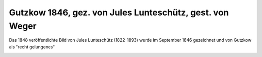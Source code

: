 Gutzkow 1846, gez. von Jules Lunteschütz, gest. von Weger
=========================================================

Das 1848 veröffentlichte Bild von Jules Lunteschütz (1822-1893) wurde im September 1846 gezeichnet und von Gutzkow als "recht gelungenes"

.. image:: GuBi461-small.jpg
   :alt:

.. rst-class:: source

  (Aus: Karl Gutzkows dramatische Werke. Bd. 6. Leipzig: Lorck 1848)
